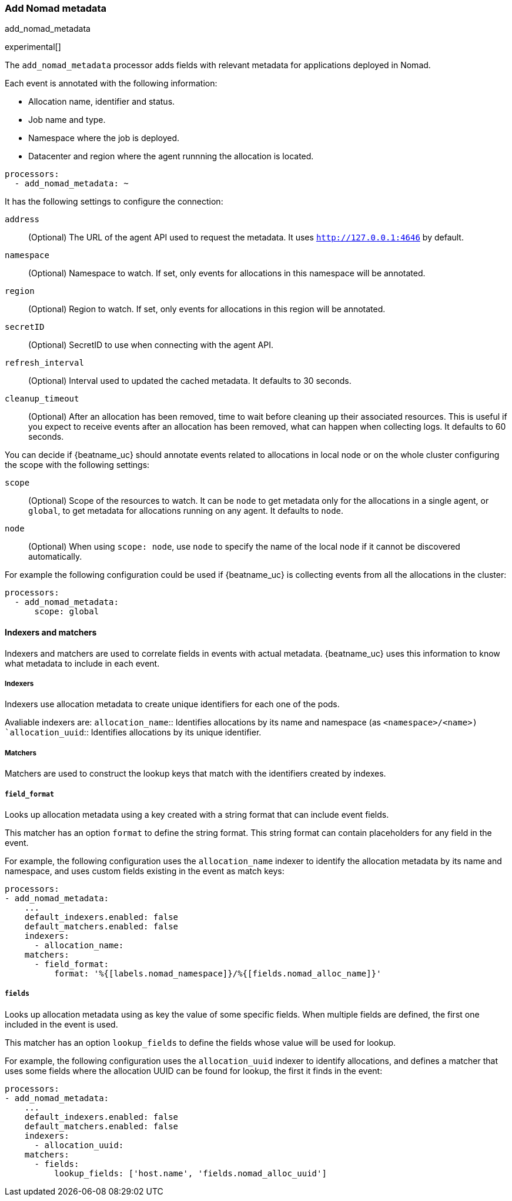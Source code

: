 [[add-nomad-metadata]]
[role="xpack"]
=== Add Nomad metadata

++++
<titleabbrev>add_nomad_metadata</titleabbrev>
++++

experimental[]

The `add_nomad_metadata` processor adds fields with relevant metadata for
applications deployed in Nomad.

Each event is annotated with the following information:

* Allocation name, identifier and status.
* Job name and type.
* Namespace where the job is deployed.
* Datacenter and region where the agent runnning the allocation is located.

[source,yaml]
-------------------------------------------------------------------------------
processors:
  - add_nomad_metadata: ~
-------------------------------------------------------------------------------

It has the following settings to configure the connection:

`address`:: (Optional) The URL of the agent API used to request the metadata. It
uses `http://127.0.0.1:4646` by default.
`namespace`:: (Optional) Namespace to watch. If set, only events for allocations
in this namespace will be annotated.
`region`:: (Optional) Region to watch. If set, only events for allocations in
this region will be annotated.
`secretID`:: (Optional) SecretID to use when connecting with the agent API.
`refresh_interval`:: (Optional) Interval used to updated the cached metadata. It
defaults to 30 seconds.
`cleanup_timeout`:: (Optional) After an allocation has been removed, time to
wait before cleaning up their associated resources. This is useful if you expect
to receive events after an allocation has been removed, what can happen when
collecting logs. It defaults to 60 seconds.


You can decide if {beatname_uc} should annotate events related to allocations in
local node or on the whole cluster configuring the scope with the following
settings:

`scope`:: (Optional) Scope of the resources to watch. It can be `node` to get
metadata only for the allocations in a single agent, or `global`, to get metadata
for allocations running on any agent. It defaults to `node`.
`node`:: (Optional) When using `scope: node`, use `node` to specify the name of
the local node if it cannot be discovered automatically.

For example the following configuration could be used if {beatname_uc} is
collecting events from all the allocations in the cluster:

[source,yaml]
-------------------------------------------------------------------------------
processors:
  - add_nomad_metadata:
      scope: global
-------------------------------------------------------------------------------

==== Indexers and matchers

Indexers and matchers are used to correlate fields in events with actual
metadata. {beatname_uc} uses this information to know what metadata to include
in each event.

===== Indexers

Indexers use allocation metadata to create unique identifiers for each one of
the pods.

Avaliable indexers are:
`allocation_name`:: Identifies allocations by its name and namespace (as
`<namespace>/<name>)
`allocation_uuid`:: Identifies allocations by its unique identifier.
// Review examples below when new indexers are added with network information.

===== Matchers

Matchers are used to construct the lookup keys that match with the identifiers
created by indexes.

===== `field_format`

Looks up allocation metadata using a key created with a string format that can include
event fields.

This matcher has an option `format` to define the string format. This string
format can contain placeholders for any field in the event.

For example, the following configuration uses the `allocation_name` indexer to identify
the allocation metadata by its name and namespace, and uses custom fields
existing in the event as match keys:

[source,yaml]
-------------------------------------------------------------------------------
processors:
- add_nomad_metadata:
    ...
    default_indexers.enabled: false
    default_matchers.enabled: false
    indexers:
      - allocation_name:
    matchers:
      - field_format:
          format: '%{[labels.nomad_namespace]}/%{[fields.nomad_alloc_name]}'
-------------------------------------------------------------------------------

===== `fields`

Looks up allocation metadata using as key the value of some specific fields. When
multiple fields are defined, the first one included in the event is used.

This matcher has an option `lookup_fields` to define the fields whose value will
be used for lookup.

For example, the following configuration uses the `allocation_uuid` indexer to
identify allocations, and defines a matcher that uses some fields where the
allocation UUID can be found for lookup, the first it finds in the event:

[source,yaml]
-------------------------------------------------------------------------------
processors:
- add_nomad_metadata:
    ...
    default_indexers.enabled: false
    default_matchers.enabled: false
    indexers:
      - allocation_uuid:
    matchers:
      - fields:
          lookup_fields: ['host.name', 'fields.nomad_alloc_uuid']
-------------------------------------------------------------------------------

ifdef::has_nomad_logs_path_matcher[]
===== `logs_path`

Looks up allocation metadata using identifiers extracted from the log path stored in
the `log.file.path` field.

This matcher has an optional `logs_path` option with the base path of the
directory containing the logs for the local agent.

The default configuration is able to lookup the metadata using the allocation
UUID when the logs are collected under `/var/lib/nomad`.

For example the following configuration would use the allocation UUID when the logs
are collected from `/var/lib/NomadClient001/alloc/<alloc UUID>/alloc/logs/...`.

[source,yaml]
-------------------------------------------------------------------------------
processors:
- add_nomad_metadata:
    ...
    default_indexers.enabled: false
    default_matchers.enabled: false
    indexers:
      - allocation_uuid:
    matchers:
      - logs_path:
          logs_path: '/var/lib/NomadClient001'
-------------------------------------------------------------------------------
endif::has_nomad_logs_path_matcher[]
